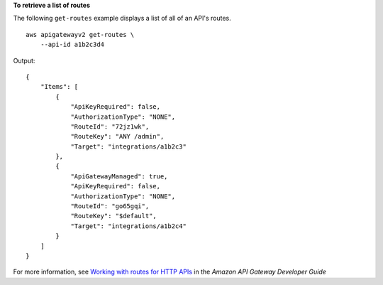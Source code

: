**To retrieve a list of routes**

The following ``get-routes`` example displays a list of all of an API's routes. ::

    aws apigatewayv2 get-routes \
        --api-id a1b2c3d4

Output::

    {
        "Items": [
            {
                "ApiKeyRequired": false,
                "AuthorizationType": "NONE",
                "RouteId": "72jz1wk",
                "RouteKey": "ANY /admin",
                "Target": "integrations/a1b2c3"
            },
            {
                "ApiGatewayManaged": true,
                "ApiKeyRequired": false,
                "AuthorizationType": "NONE",
                "RouteId": "go65gqi",
                "RouteKey": "$default",
                "Target": "integrations/a1b2c4"
            }
        ]
    }

For more information, see `Working with routes for HTTP APIs <https://docs.aws.amazon.com/apigateway/latest/developerguide/http-api-develop-routes.html>`__ in the *Amazon API Gateway Developer Guide*
